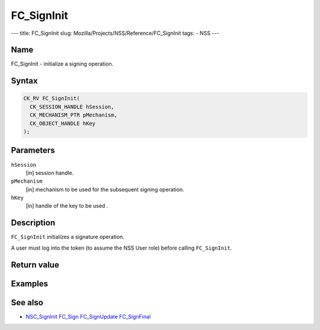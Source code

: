 ===========
FC_SignInit
===========
--- title: FC_SignInit slug: Mozilla/Projects/NSS/Reference/FC_SignInit
tags: - NSS ---

.. _Name:

Name
~~~~

FC_SignInit - initialize a signing operation.

.. _Syntax:

Syntax
~~~~~~

.. code:: eval

   CK_RV FC_SignInit(
     CK_SESSION_HANDLE hSession,
     CK_MECHANISM_PTR pMechanism,
     CK_OBJECT_HANDLE hKey
   );

.. _Parameters:

Parameters
~~~~~~~~~~

``hSession``
   [in] session handle.
``pMechanism``
   [in] mechanism to be used for the
   subsequent signing operation.
``hKey``
   [in] handle of the key to be used .

.. _Description:

Description
~~~~~~~~~~~

``FC_SignInit`` initializes a signature operation.

A user must log into the token (to assume the NSS User role) before
calling ``FC_SignInit``.

.. _Return_value:

Return value
~~~~~~~~~~~~

.. _Examples:

Examples
~~~~~~~~

.. _See_also:

See also
~~~~~~~~

-  `NSC_SignInit </en-US/NSC_SignInit>`__ `FC_Sign </en-US/FC_Sign>`__
   `FC_SignUpdate </en-US/FC_SignUpdate>`__
   `FC_SignFinal </en-US/FC_SignFinal>`__
